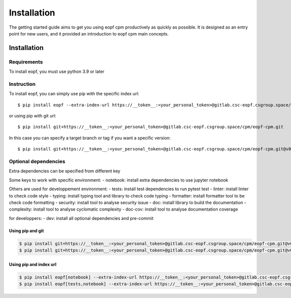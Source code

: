 ################
Installation
################

The getting started guide aims to get you using eopf cpm productively as quickly as possible.
It is designed as an entry point for new users, and it provided an introduction to eopf cpm main concepts.

Installation
============

Requirements
------------

To install eopf, you must use python 3.9 or later

Instruction
-----------

To install eopf, you can simply use pip with the specific index url::

    $ pip install eopf --extra-index-url https://__token__:<your_personal_token>@gitlab.csc-eopf.csgroup.space/api/v4/projects/14/packages/pypi/simple

or using pip with git url::

    $ pip install git+https://__token__:<your_personal_token>@gitlab.csc-eopf.csgroup.space/cpm/eopf-cpm.git

In this case you can specify a target branch or tag if you want a specific version::

    $ pip install git+https://__token__:<your_personal_token>@gitlab.csc-eopf.csgroup.space/cpm/eopf-cpm.git@v0.2.0


Optional dependencies
---------------------

Extra dependencies can be specified from different key

Some keys to work with specific environment:
- notebook: install extra dependencies to use jupyter notebook

Others are used for developpement environment:
- tests: install test dependencies to run pytest test
- linter: install linter to check code style
- typing: install typing tool and library to check code typing
- formatter: install formatter tool to be check code formatting
- security: install tool to analyse security issue
- doc: install library to build the documentation
- complexity: install tool to analyse cyclomatic complexity
- doc-cov: install tool to analyse documentation coverage

for developpers:
- dev: install all optional dependencies and pre-commit

Using pip and git
~~~~~~~~~~~~~~~~~

.. code-block:: bash

    $ pip install git+https://__token__:<your_personal_token>@gitlab.csc-eopf.csgroup.space/cpm/eopf-cpm.git@v0.2.0#egg=eopf[notebook]
    $ pip install git+https://__token__:<your_personal_token>@gitlab.csc-eopf.csgroup.space/cpm/eopf-cpm.git@v0.2.0#egg=eopf[notebook,tests]

Using pip and index url
~~~~~~~~~~~~~~~~~~~~~~~

.. code-block:: bash

    $ pip install eopf[notebook] --extra-index-url https://__token__:<your_personal_token>@gitlab.csc-eopf.csgroup.space/api/v4/projects/14/packages/pypi/simple
    $ pip install eopf[tests,notebook] --extra-index-url https://__token__:<your_personal_token>@gitlab.csc-eopf.csgroup.space/api/v4/projects/14/packages/pypi/simple
